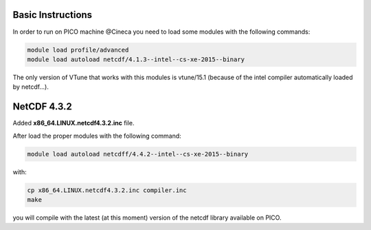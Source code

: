 Basic Instructions
=====================

In order to run on PICO machine @Cineca you need to load some modules with the following commands:

.. code::

   module load profile/advanced
   module load autoload netcdf/4.1.3--intel--cs-xe-2015--binary

The only version of VTune that works with this modules is vtune/15.1 (because of the intel compiler automatically loaded by netcdf...).

NetCDF 4.3.2
===============

Added **x86_64.LINUX.netcdf4.3.2.inc** file.

After load the proper modules with the following command:

.. code::

   module load autoload netcdff/4.4.2--intel--cs-xe-2015--binary

with:

.. code::

   cp x86_64.LINUX.netcdf4.3.2.inc compiler.inc
   make


you will compile with the latest (at this moment) version of the netcdf library available on PICO.
